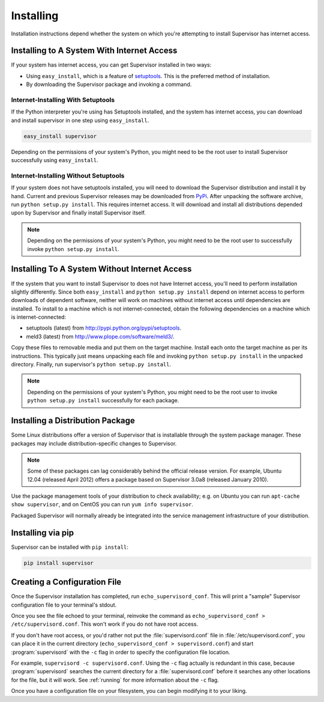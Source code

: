 Installing
==========

Installation instructions depend whether the system on which
you're attempting to install Supervisor has internet access.

Installing to A System With Internet Access
-------------------------------------------

If your system has internet access, you can get Supervisor
installed in two ways:

- Using ``easy_install``, which is a feature of `setuptools
  <http://peak.telecommunity.com/DevCenter/setuptools>`_.  This is the
  preferred method of installation.

- By downloading the Supervisor package and invoking
  a command.

Internet-Installing With Setuptools
~~~~~~~~~~~~~~~~~~~~~~~~~~~~~~~~~~~

If the Python interpreter you're using has Setuptools installed, and
the system has internet access, you can download and install
supervisor in one step using ``easy_install``.

.. code-block:: bash

   easy_install supervisor

Depending on the permissions of your system's Python, you might need
to be the root user to install Supervisor successfully using
``easy_install``.

Internet-Installing Without Setuptools
~~~~~~~~~~~~~~~~~~~~~~~~~~~~~~~~~~~~~~

If your system does not have setuptools installed, you will need to download
the Supervisor distribution and install it by hand.  Current and previous
Supervisor releases may be downloaded from `PyPi
<http://pypi.python.org/pypi/supervisor>`_.  After unpacking the software
archive, run ``python setup.py install``.  This requires internet access.  It
will download and install all distributions depended upon by Supervisor and
finally install Supervisor itself.

.. note::

   Depending on the permissions of your system's Python, you might
   need to be the root user to successfully invoke ``python
   setup.py install``.

Installing To A System Without Internet Access
----------------------------------------------

If the system that you want to install Supervisor to does not have
Internet access, you'll need to perform installation slightly
differently.  Since both ``easy_install`` and ``python setup.py
install`` depend on internet access to perform downloads of dependent
software, neither will work on machines without internet access until
dependencies are installed.  To install to a machine which is not
internet-connected, obtain the following dependencies on a machine
which is internet-connected:

- setuptools (latest) from `http://pypi.python.org/pypi/setuptools
  <http://pypi.python.org/pypi/setuptools>`_.

- meld3 (latest) from `http://www.plope.com/software/meld3/
  <http://www.plope.com/software/meld3/>`_.

Copy these files to removable media and put them on the target
machine.  Install each onto the target machine as per its
instructions.  This typically just means unpacking each file and
invoking ``python setup.py install`` in the unpacked directory.
Finally, run supervisor's ``python setup.py install``.

.. note::

   Depending on the permissions of your system's Python, you might
   need to be the root user to invoke ``python setup.py install``
   successfully for each package.

Installing a Distribution Package
---------------------------------

Some Linux distributions offer a version of Supervisor that is installable
through the system package manager.  These packages may include
distribution-specific changes to Supervisor.

.. note::

    Some of these packages can lag considerably behind the official
    release version.  For example, Ubuntu 12.04 (released April 2012)
    offers a package based on Supervisor 3.0a8 (released January 2010).

Use the package management tools of your distribution to check availability;
e.g. on Ubuntu you can run ``apt-cache show supervisor``, and on CentOS
you can run ``yum info supervisor``.

Packaged Supervisor will normally already be integrated into the service
management infrastructure of your distribution.

Installing via pip
------------------

Supervisor can be installed with ``pip install``:

.. code-block:: bash

    pip install supervisor

Creating a Configuration File
-----------------------------

Once the Supervisor installation has completed, run
``echo_supervisord_conf``.  This will print a "sample" Supervisor
configuration file to your terminal's stdout.

Once you see the file echoed to your terminal, reinvoke the command as
``echo_supervisord_conf > /etc/supervisord.conf``. This won't work if
you do not have root access.

If you don't have root access, or you'd rather not put the
:file:`supervisord.conf` file in :file:`/etc/supervisord.conf`, you
can place it in the current directory (``echo_supervisord_conf >
supervisord.conf``) and start :program:`supervisord` with the
``-c`` flag in order to specify the configuration file
location.

For example, ``supervisord -c supervisord.conf``.  Using the ``-c``
flag actually is redundant in this case, because
:program:`supervisord` searches the current directory for a
:file:`supervisord.conf` before it searches any other locations for
the file, but it will work.  See :ref:`running` for more information
about the ``-c`` flag.

Once you have a configuration file on your filesystem, you can
begin modifying it to your liking.
